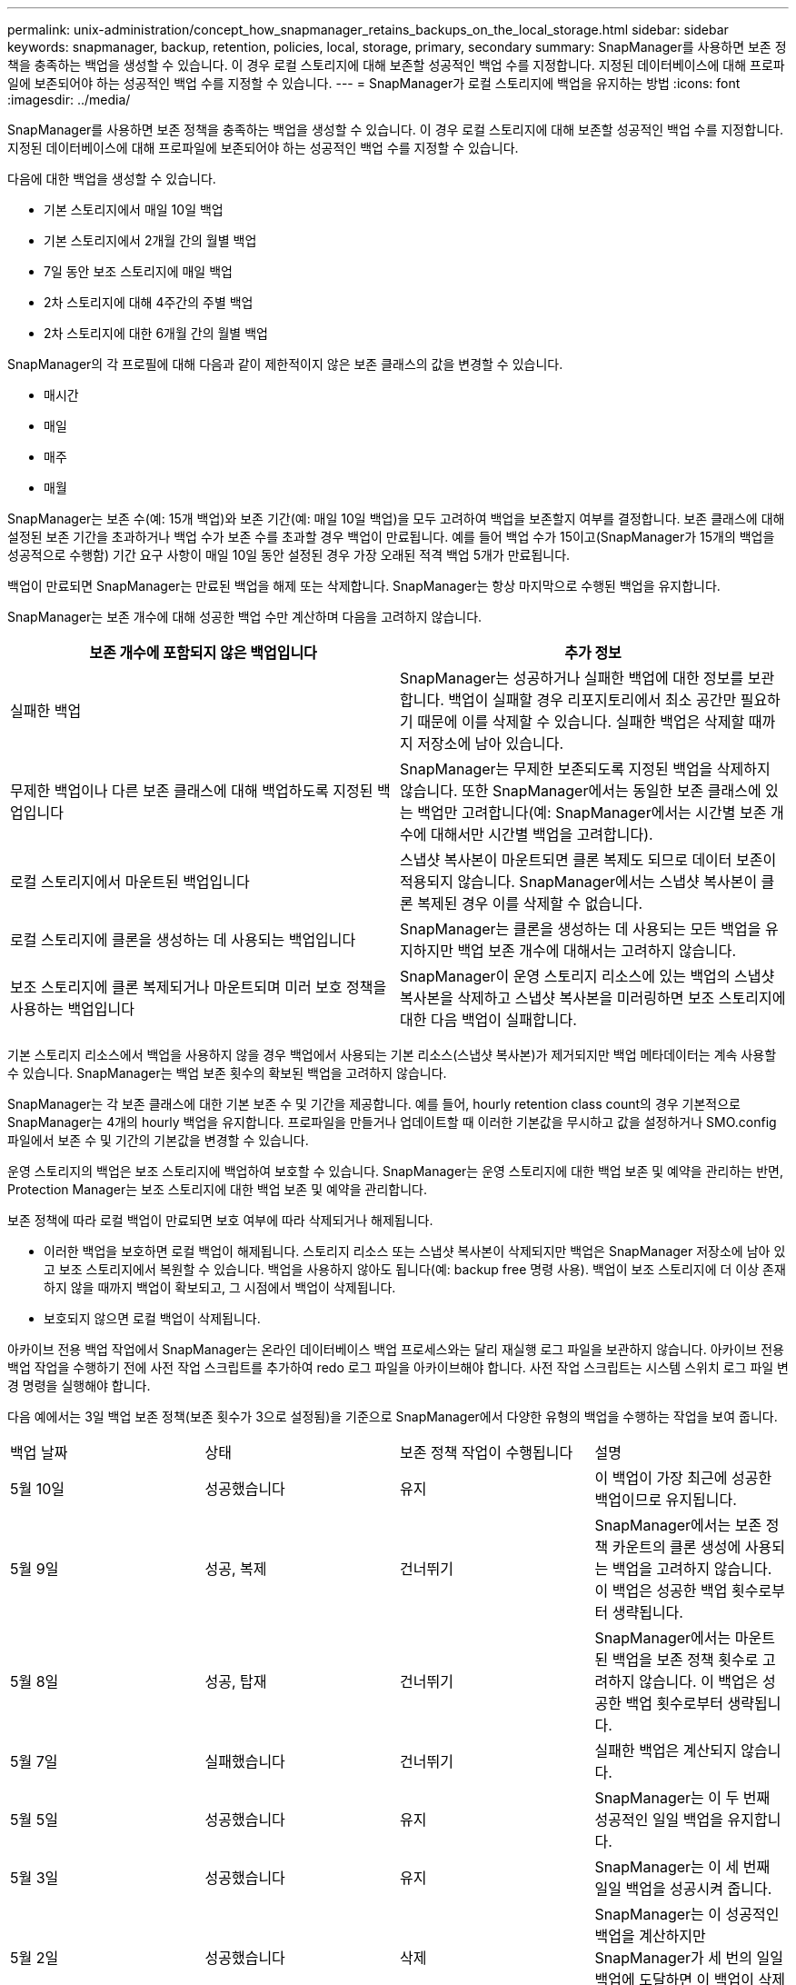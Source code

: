 ---
permalink: unix-administration/concept_how_snapmanager_retains_backups_on_the_local_storage.html 
sidebar: sidebar 
keywords: snapmanager, backup, retention, policies, local, storage, primary, secondary 
summary: SnapManager를 사용하면 보존 정책을 충족하는 백업을 생성할 수 있습니다. 이 경우 로컬 스토리지에 대해 보존할 성공적인 백업 수를 지정합니다. 지정된 데이터베이스에 대해 프로파일에 보존되어야 하는 성공적인 백업 수를 지정할 수 있습니다. 
---
= SnapManager가 로컬 스토리지에 백업을 유지하는 방법
:icons: font
:imagesdir: ../media/


[role="lead"]
SnapManager를 사용하면 보존 정책을 충족하는 백업을 생성할 수 있습니다. 이 경우 로컬 스토리지에 대해 보존할 성공적인 백업 수를 지정합니다. 지정된 데이터베이스에 대해 프로파일에 보존되어야 하는 성공적인 백업 수를 지정할 수 있습니다.

다음에 대한 백업을 생성할 수 있습니다.

* 기본 스토리지에서 매일 10일 백업
* 기본 스토리지에서 2개월 간의 월별 백업
* 7일 동안 보조 스토리지에 매일 백업
* 2차 스토리지에 대해 4주간의 주별 백업
* 2차 스토리지에 대한 6개월 간의 월별 백업


SnapManager의 각 프로필에 대해 다음과 같이 제한적이지 않은 보존 클래스의 값을 변경할 수 있습니다.

* 매시간
* 매일
* 매주
* 매월


SnapManager는 보존 수(예: 15개 백업)와 보존 기간(예: 매일 10일 백업)을 모두 고려하여 백업을 보존할지 여부를 결정합니다. 보존 클래스에 대해 설정된 보존 기간을 초과하거나 백업 수가 보존 수를 초과할 경우 백업이 만료됩니다. 예를 들어 백업 수가 15이고(SnapManager가 15개의 백업을 성공적으로 수행함) 기간 요구 사항이 매일 10일 동안 설정된 경우 가장 오래된 적격 백업 5개가 만료됩니다.

백업이 만료되면 SnapManager는 만료된 백업을 해제 또는 삭제합니다. SnapManager는 항상 마지막으로 수행된 백업을 유지합니다.

SnapManager는 보존 개수에 대해 성공한 백업 수만 계산하며 다음을 고려하지 않습니다.

|===
| 보존 개수에 포함되지 않은 백업입니다 | 추가 정보 


 a| 
실패한 백업
 a| 
SnapManager는 성공하거나 실패한 백업에 대한 정보를 보관합니다. 백업이 실패할 경우 리포지토리에서 최소 공간만 필요하기 때문에 이를 삭제할 수 있습니다. 실패한 백업은 삭제할 때까지 저장소에 남아 있습니다.



 a| 
무제한 백업이나 다른 보존 클래스에 대해 백업하도록 지정된 백업입니다
 a| 
SnapManager는 무제한 보존되도록 지정된 백업을 삭제하지 않습니다. 또한 SnapManager에서는 동일한 보존 클래스에 있는 백업만 고려합니다(예: SnapManager에서는 시간별 보존 개수에 대해서만 시간별 백업을 고려합니다).



 a| 
로컬 스토리지에서 마운트된 백업입니다
 a| 
스냅샷 복사본이 마운트되면 클론 복제도 되므로 데이터 보존이 적용되지 않습니다. SnapManager에서는 스냅샷 복사본이 클론 복제된 경우 이를 삭제할 수 없습니다.



 a| 
로컬 스토리지에 클론을 생성하는 데 사용되는 백업입니다
 a| 
SnapManager는 클론을 생성하는 데 사용되는 모든 백업을 유지하지만 백업 보존 개수에 대해서는 고려하지 않습니다.



 a| 
보조 스토리지에 클론 복제되거나 마운트되며 미러 보호 정책을 사용하는 백업입니다
 a| 
SnapManager이 운영 스토리지 리소스에 있는 백업의 스냅샷 복사본을 삭제하고 스냅샷 복사본을 미러링하면 보조 스토리지에 대한 다음 백업이 실패합니다.

|===
기본 스토리지 리소스에서 백업을 사용하지 않을 경우 백업에서 사용되는 기본 리소스(스냅샷 복사본)가 제거되지만 백업 메타데이터는 계속 사용할 수 있습니다. SnapManager는 백업 보존 횟수의 확보된 백업을 고려하지 않습니다.

SnapManager는 각 보존 클래스에 대한 기본 보존 수 및 기간을 제공합니다. 예를 들어, hourly retention class count의 경우 기본적으로 SnapManager는 4개의 hourly 백업을 유지합니다. 프로파일을 만들거나 업데이트할 때 이러한 기본값을 무시하고 값을 설정하거나 SMO.config 파일에서 보존 수 및 기간의 기본값을 변경할 수 있습니다.

운영 스토리지의 백업은 보조 스토리지에 백업하여 보호할 수 있습니다. SnapManager는 운영 스토리지에 대한 백업 보존 및 예약을 관리하는 반면, Protection Manager는 보조 스토리지에 대한 백업 보존 및 예약을 관리합니다.

보존 정책에 따라 로컬 백업이 만료되면 보호 여부에 따라 삭제되거나 해제됩니다.

* 이러한 백업을 보호하면 로컬 백업이 해제됩니다. 스토리지 리소스 또는 스냅샷 복사본이 삭제되지만 백업은 SnapManager 저장소에 남아 있고 보조 스토리지에서 복원할 수 있습니다. 백업을 사용하지 않아도 됩니다(예: backup free 명령 사용). 백업이 보조 스토리지에 더 이상 존재하지 않을 때까지 백업이 확보되고, 그 시점에서 백업이 삭제됩니다.
* 보호되지 않으면 로컬 백업이 삭제됩니다.


아카이브 전용 백업 작업에서 SnapManager는 온라인 데이터베이스 백업 프로세스와는 달리 재실행 로그 파일을 보관하지 않습니다. 아카이브 전용 백업 작업을 수행하기 전에 사전 작업 스크립트를 추가하여 redo 로그 파일을 아카이브해야 합니다. 사전 작업 스크립트는 시스템 스위치 로그 파일 변경 명령을 실행해야 합니다.

다음 예에서는 3일 백업 보존 정책(보존 횟수가 3으로 설정됨)을 기준으로 SnapManager에서 다양한 유형의 백업을 수행하는 작업을 보여 줍니다.

|===


| 백업 날짜 | 상태 | 보존 정책 작업이 수행됩니다 | 설명 


 a| 
5월 10일
 a| 
성공했습니다
 a| 
유지
 a| 
이 백업이 가장 최근에 성공한 백업이므로 유지됩니다.



 a| 
5월 9일
 a| 
성공, 복제
 a| 
건너뛰기
 a| 
SnapManager에서는 보존 정책 카운트의 클론 생성에 사용되는 백업을 고려하지 않습니다. 이 백업은 성공한 백업 횟수로부터 생략됩니다.



 a| 
5월 8일
 a| 
성공, 탑재
 a| 
건너뛰기
 a| 
SnapManager에서는 마운트된 백업을 보존 정책 횟수로 고려하지 않습니다. 이 백업은 성공한 백업 횟수로부터 생략됩니다.



 a| 
5월 7일
 a| 
실패했습니다
 a| 
건너뛰기
 a| 
실패한 백업은 계산되지 않습니다.



 a| 
5월 5일
 a| 
성공했습니다
 a| 
유지
 a| 
SnapManager는 이 두 번째 성공적인 일일 백업을 유지합니다.



 a| 
5월 3일
 a| 
성공했습니다
 a| 
유지
 a| 
SnapManager는 이 세 번째 일일 백업을 성공시켜 줍니다.



 a| 
5월 2일
 a| 
성공했습니다
 a| 
삭제
 a| 
SnapManager는 이 성공적인 백업을 계산하지만 SnapManager가 세 번의 일일 백업에 도달하면 이 백업이 삭제됩니다.

|===
* 관련 정보 *

http://mysupport.netapp.com/["NetApp Support 사이트 관련 문서: mysupport.netapp.com"]
